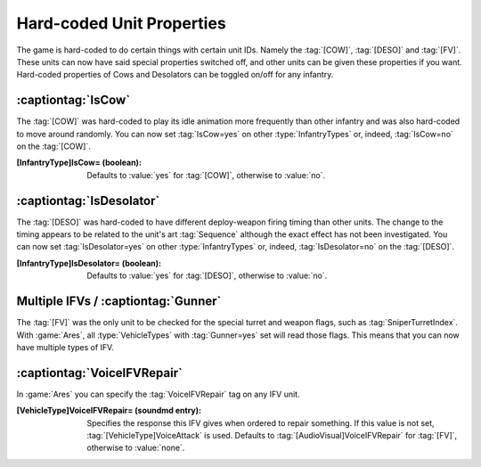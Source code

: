 Hard-coded Unit Properties
~~~~~~~~~~~~~~~~~~~~~~~~~~

The game is hard-coded to do certain things with certain unit IDs. Namely the
:tag:`[COW]`, :tag:`[DESO]` and :tag:`[FV]`. These units can now have said
special properties switched off, and other units can be given these properties
if you want. Hard-coded properties of Cows and Desolators can be toggled on/off
for any infantry.


:captiontag:`IsCow`
```````````````````

The :tag:`[COW]` was hard-coded to play its idle animation more frequently than
other infantry and was also hard-coded to move around randomly. You can now set
:tag:`IsCow=yes` on other :type:`InfantryTypes` or, indeed, :tag:`IsCow=no` on
the :tag:`[COW]`.

:[InfantryType]IsCow= (boolean): Defaults to :value:`yes` for :tag:`[COW]`,
  otherwise to :value:`no`.

.. index:: Infantry; Define whether an InfantryType behaves like a cow.

.. versionadded:: 0.1


:captiontag:`IsDesolator`
`````````````````````````

The :tag:`[DESO]` was hard-coded to have different deploy-weapon firing timing
than other units. The change to the timing appears to be related to the unit's
art :tag:`Sequence` although the exact effect has not been investigated. You can
now set :tag:`IsDesolator=yes` on other :type:`InfantryTypes` or, indeed,
:tag:`IsDesolator=no` on the :tag:`[DESO]`.

:[InfantryType]IsDesolator= (boolean): Defaults to :value:`yes` for
  \ :tag:`[DESO]`, otherwise to :value:`no`.

.. index:: Infantry; Enable or disable the Desolator special handling.

.. versionadded:: 0.1


Multiple IFVs / :captiontag:`Gunner`
````````````````````````````````````

The :tag:`[FV]` was the only unit to be checked for the special turret and
weapon flags, such as :tag:`SniperTurretIndex`. With :game:`Ares`, all
:type:`VehicleTypes` with :tag:`Gunner=yes` set will read those flags. This
means that you can now have multiple types of IFV.

.. index:: Units; Custom IFV clones.

.. versionadded:: 0.1


:captiontag:`VoiceIFVRepair`
````````````````````````````

In :game:`Ares` you can specify the :tag:`VoiceIFVRepair` tag on any IFV unit.

:[VehicleType]VoiceIFVRepair= (soundmd entry): Specifies the response this IFV
  gives when ordered to repair something. If this value is not set,
  \ :tag:`[VehicleType]VoiceAttack` is used. Defaults to 
  \ :tag:`[AudioVisual]VoiceIFVRepair` for :tag:`[FV]`, otherwise to
  :value:`none`.

.. index:: Units; VoiceIFVRepair can be specified on any IFV unit.

.. versionadded:: 0.2
